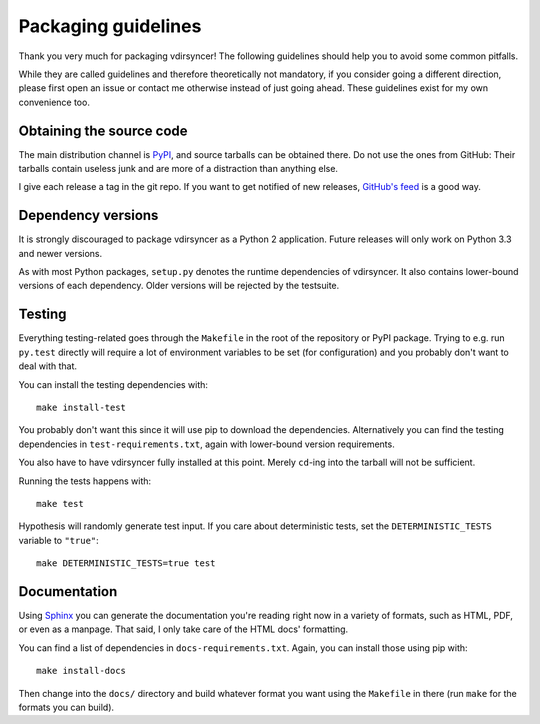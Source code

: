====================
Packaging guidelines
====================

Thank you very much for packaging vdirsyncer! The following guidelines should
help you to avoid some common pitfalls.

While they are called guidelines and therefore theoretically not mandatory, if
you consider going a different direction, please first open an issue or contact
me otherwise instead of just going ahead. These guidelines exist for my own
convenience too.

Obtaining the source code
=========================

The main distribution channel is `PyPI
<https://pypi.python.org/pypi/vdirsyncer>`_, and source tarballs can be
obtained there. Do not use the ones from GitHub: Their tarballs contain useless
junk and are more of a distraction than anything else.

I give each release a tag in the git repo. If you want to get notified of new
releases, `GitHub's feed
<https://github.com/pimutils/vdirsyncer/releases.atom>`_ is a good way.

Dependency versions
===================

It is strongly discouraged to package vdirsyncer as a Python 2 application.
Future releases will only work on Python 3.3 and newer versions.

As with most Python packages, ``setup.py`` denotes the runtime dependencies of
vdirsyncer. It also contains lower-bound versions of each dependency. Older
versions will be rejected by the testsuite.

Testing
=======

Everything testing-related goes through the ``Makefile`` in the root of the
repository or PyPI package. Trying to e.g. run ``py.test`` directly will
require a lot of environment variables to be set (for configuration) and you
probably don't want to deal with that.

You can install the testing dependencies with::

    make install-test

You probably don't want this since it will use pip to download the
dependencies. Alternatively you can find the testing dependencies in
``test-requirements.txt``, again with lower-bound version requirements.

You also have to have vdirsyncer fully installed at this point. Merely
``cd``-ing into the tarball will not be sufficient.

Running the tests happens with::

    make test

Hypothesis will randomly generate test input. If you care about deterministic
tests, set the ``DETERMINISTIC_TESTS`` variable to ``"true"``::

    make DETERMINISTIC_TESTS=true test

Documentation
=============

Using Sphinx_ you can generate the documentation you're reading right now in a
variety of formats, such as HTML, PDF, or even as a manpage. That said, I only
take care of the HTML docs' formatting.

You can find a list of dependencies in ``docs-requirements.txt``. Again, you
can install those using pip with::

    make install-docs

Then change into the ``docs/`` directory and build whatever format you want
using the ``Makefile`` in there (run ``make`` for the formats you can build).

.. _Sphinx: www.sphinx-doc.org/
